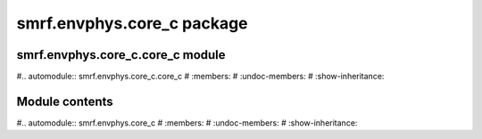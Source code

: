 smrf.envphys.core_c package
===========================

smrf.envphys.core_c.core_c module
---------------------------------

#.. automodule:: smrf.envphys.core_c.core_c
#    :members:
#    :undoc-members:
#    :show-inheritance:


Module contents
---------------

#.. automodule:: smrf.envphys.core_c
#    :members:
#    :undoc-members:
#    :show-inheritance:
